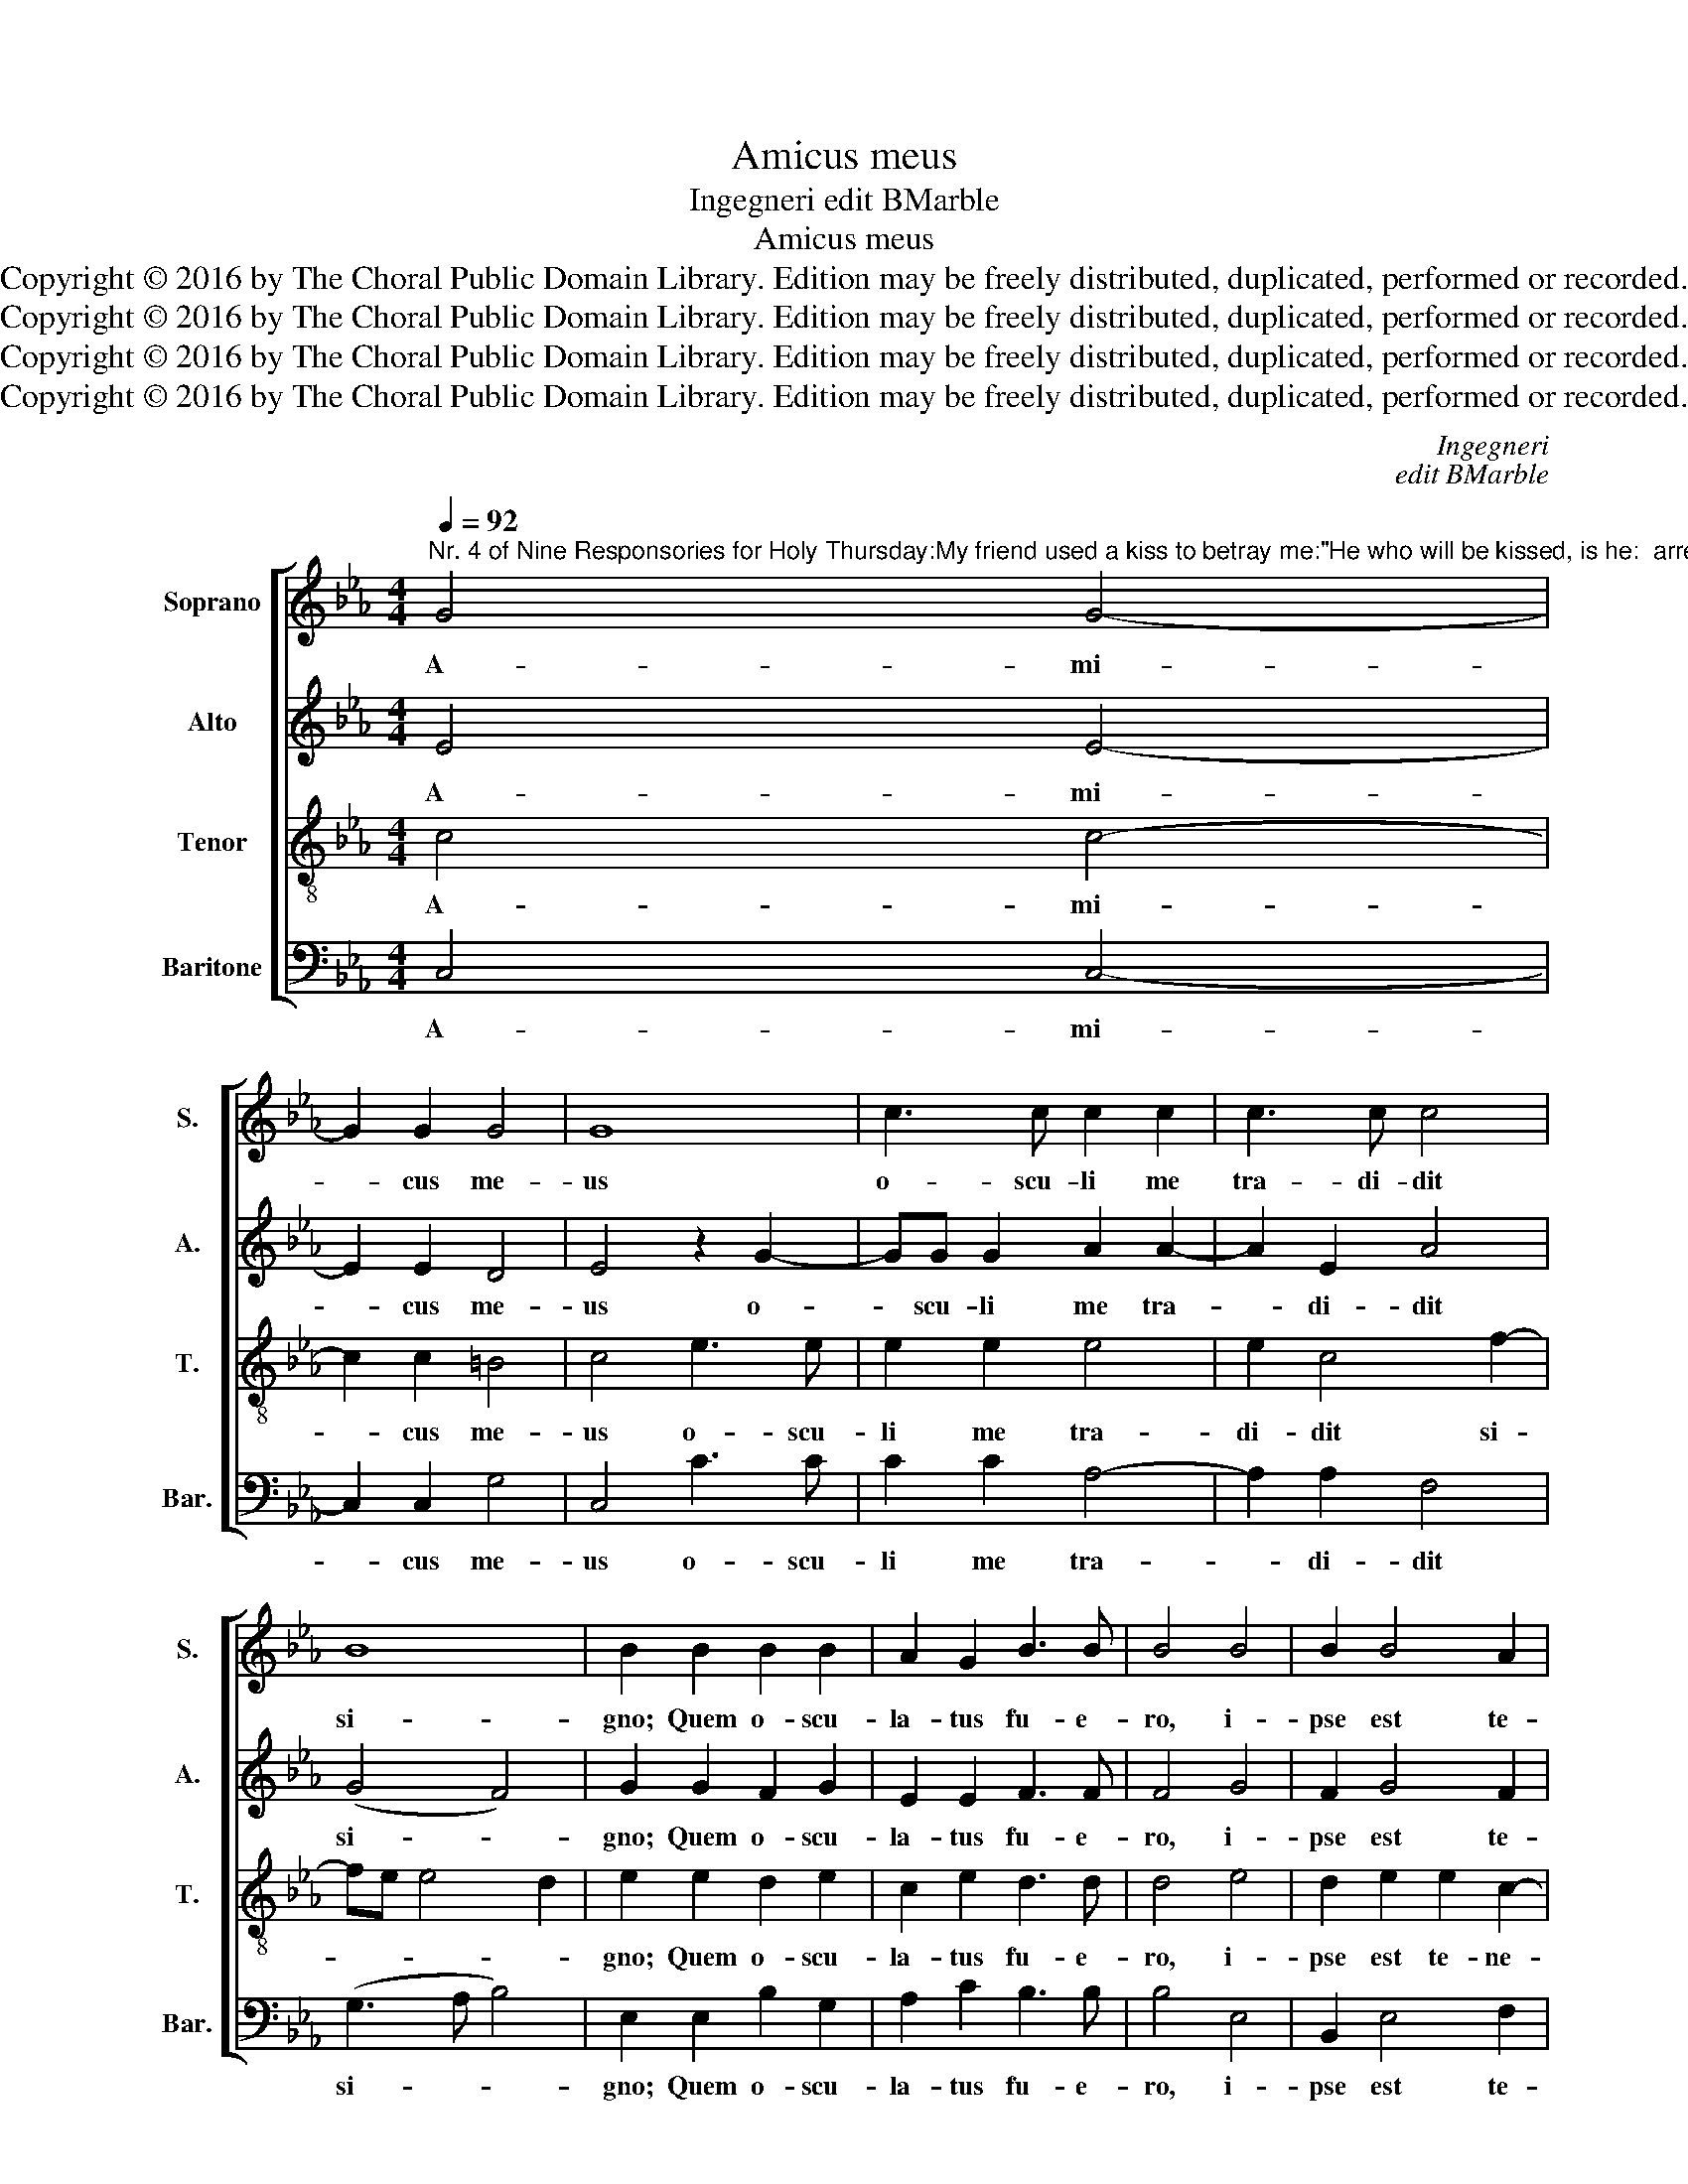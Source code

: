 X:1
T:Amicus meus
T:Ingegneri edit BMarble
T:Amicus meus
T:Copyright © 2016 by The Choral Public Domain Library. Edition may be freely distributed, duplicated, performed or recorded.
T:Copyright © 2016 by The Choral Public Domain Library. Edition may be freely distributed, duplicated, performed or recorded.
T:Copyright © 2016 by The Choral Public Domain Library. Edition may be freely distributed, duplicated, performed or recorded.
T:Copyright © 2016 by The Choral Public Domain Library. Edition may be freely distributed, duplicated, performed or recorded.
C:Ingegneri
C:edit BMarble
Z:Copyright © 2016 by The Choral Public Domain Library. Edition may be freely distributed, duplicated, performed or recorded.
%%score [ 1 2 3 4 ]
L:1/8
Q:1/4=92
M:4/4
K:Eb
V:1 treble nm="Soprano" snm="S."
V:2 treble nm="Alto" snm="A."
V:3 treble-8 transpose=-12 nm="Tenor" snm="T."
V:4 bass nm="Baritone" snm="Bar."
V:1
"^Nr. 4 of Nine Responsories for Holy Thursday:My friend used a kiss to betray me:\"He who will be kissed, is he:  arrest him!\"The evil one gave the signal: he who by a kiss committed murder.The miserable one refused the blood money, and at the end, hung himself in tears." G4 G4- | %1
w: A- mi-|
 G2 G2 G4 | G8 | c3 c c2 c2 | c3 c c4 | B8 | B2 B2 B2 B2 | A2 G2 B3 B | B4 B4 | B2 B4 A2 | %10
w: * cus me-|us|o- scu- li me|tra- di- dit|si-|gno; Quem o- scu-|la- tus fu- e-|ro, i-|pse est te-|
 (G3 F E2) F2 | G4 G4 | z2 G2 G2 G2 | A2 B2 c4 | B2 B4 B2 | B3 B B2 B2 | B2 B4 A2- | A2 G4 F2 | %18
w: ne- * * te|e- um:|hoc ma- lum|fe- cit si-|gnum, qui per|o- scu- lum ad|im- ple- vit|_ ho- mi-|
 G6 G2 | G8 ||S =B8 | c4 =B2 B2 | =B2 B4 c2 | A3 A G2 A2- | A2 G2 G4 | z2 =A4 A2 | =A2 _B2 c4- | %27
w: ci- di-|um.|In-|fe- lix prae-|ter- mi- sit|pre- ti- um san-|* gui- nis|et in|fi- ne la-|
 c2 _B2 B4- | B4 B4 | G4 c4- | (c2 =B=A) B4!fine! |] z8 | z8 | z8 | z8 | z8 | z8 | z8 | z8 | z8 | %40
w: * que- o|_ se|su- spen-|* * * dit.||||||||||
 z8 | z8 |] %42
w: ||
V:2
 E4 E4- | E2 E2 D4 | E4 z2 G2- | GG G2 A2 A2- | A2 E2 A4 | (G4 F4) | G2 G2 F2 G2 | E2 E2 F3 F | %8
w: A- mi-|* cus me-|us o-|* scu- li me tra-|* di- dit|si- *|gno; Quem o- scu-|la- tus fu- e-|
 F4 G4 | F2 G4 F2 | E2 D2 (C4 | D4) =E4 | z2 =E2 E2 E2 | F2 G2 A4 | G2 G4 F2 | G3 G G2 G2 | %16
w: ro, i-|pse est te-|ne- te e-|* um:|hoc ma- lum|fe- cit si-|gnum, qui per|o- scu- lum ad|
 G2 G4 F2 | E2 D2 (C4 | D6) D2 | =E8 || G8 | G4 G2 G2 | G2 G4 G2 | F3 F B,2 C2- | C2 B,2 B,4 | %25
w: im- ple- vit|ho- mo- ci-|* di-|um.|In-|fe- lix prae-|ter- mi- sit|pre- ti- um san-|* gui- nis|
 z2 F4 F2 | F2 F2 A4- | A2 G2 G4 | F4 G4 | (E3 F G4) | G8 |] G,4 B,4 | A,2 G,2 A,4 | G,4 z2 C2- | %34
w: et in|fi- ne la-|* que- o|se su-|spen- * *|dit.|Bo- num|e- rat il-|li, bo-|
 C2 B,2 C2 D2 | E4 D4 | z2 B,2 B,4 | B,4 C4 | D4 E4 | D2 C4 B,2 | (E3 D/C/ D4) | C8 |] %42
w: * num e- rat|il- li,|si na-|tus non|fu- is-|set ho- mo|il- * * *|le.|
V:3
 c4 c4- | c2 c2 =B4 | c4 e3 e | e2 e2 e4 | e2 c4 f2- | fe e4 d2 | e2 e2 d2 e2 | c2 e2 d3 d | %8
w: A- mi-|* cus me-|us o- scu-|li me tra-|di- dit si-||gno; Quem o- scu-|la- tus fu- e-|
 d4 e4 | d2 e2 e2 c2- | c2 B2 (ed c2-) | (c2 =B2) c4 | z2 c2 c2 c2 | c2 e2 e4 | e2 e4 d2 | %15
w: ro, i-|pse est te- ne-|* te e- * *|* * um:|hoc ma- lum|fe- cit si-|gnum, qui per|
 e3 e e2 e2 | e2 e2 e2 c2- | c2 =B2 c4- | (c2 =B=A B2) B2 | c8 || d8 | e4 d2 d2 | d2 d4 e2 | %23
w: o- scu- lum ad|im- ple- vit ho-|* mo- ci-|* * * * di-|um.|In-|fe- lix prae-|ter- mi- sit|
 c3 c e2 e2- | e2 e2 e4 | z2 c4 c2 | c2 d2 e4- | e2 e2 e4 | d4 d4 | (c3 d e4) | d8 |] z8 | z8 | %33
w: pre- ti- um san-|* gui- nis|et in|fi- ne la-|* que- o|se su-|spen- * *|dit.|||
 z4 G4 | F2 G2 =A2 B2- | (B=A/G/ A2) B4 | z2 G2 G4 | F2 G4 =A2 | B4 G2 c2 | B2 e4 d2- | dc c4 =B2 | %41
w: bo-|num e- rat il-|* * * * li,|si na-|tus non fu-|is- set ho-|mo il- *||
 c8 |] %42
w: le.|
V:4
 C,4 C,4- | C,2 C,2 G,4 | C,4 C3 C | C2 C2 A,4- | A,2 A,2 F,4 | (G,3 A, B,4) | E,2 E,2 B,2 G,2 | %7
w: A- mi-|* cus me-|us o- scu-|li me tra-|* di- dit|si- * *|gno; Quem o- scu-|
 A,2 C2 B,3 B, | B,4 E,4 | B,,2 E,4 F,2 | G,4 A,4 | G,4 C,4 | z2 C,2 C,2 C,2 | F,2 E,2 A,4 | %14
w: la- tus fu- e-|ro, i-|pse est te-|ne- te|e- um:|hoc ma- lum|fe- cit si-|
 E,2 E,4 B,,2 | E,3 E, E,2 E,2 | E,2 E,4 F,2 | G,4 A,4 | G,6 G,2 | C,8 || G,8 | C4 G,2 G,2 | %22
w: gnum, qui per|o- scu- lum ad|im- ple- vit|ho- mo-|ci- di-|um.|In-|fe- lix prae-|
 G,2 G,4 C,2 | F,3 F, E,2 A,2- | A,2 E,2 E,4 | z2 F,4 F,2 | F,2 B,2 A,4- | A,2 E,2 E,4 | B,4 G,4 | %29
w: ter- mi- sit|pre- ti- um san-|* gui- nis|et in|fi- ne la-|* que- o|se su-|
 C8 | G,8 |] E,4 D,2 E,2 | F,2 (G,4 F,2) | G,4 E,4 | D,2 E,4 D,2 | C,4 B,,4 | z2 E,2 E,4 | %37
w: spen-|dit.|Bo- num e-|rat il- *|li, bo-|num e- rat|il- li,|si na-|
 D,2 E,4 C,2 | B,,4 C,4 | G,8 | A,4 G,4 | C,8 |] %42
w: tus non fu-|is- set|ho-|mo il-|le.|

